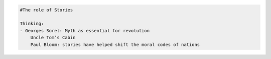 
.. code:: python

    #The role of Stories
    
    Thinking:
    - Georges Sorel: Myth as essential for revolution
    	Uncle Tom’s Cabin
    	Paul Bloom: stories have helped shift the moral codes of nations

